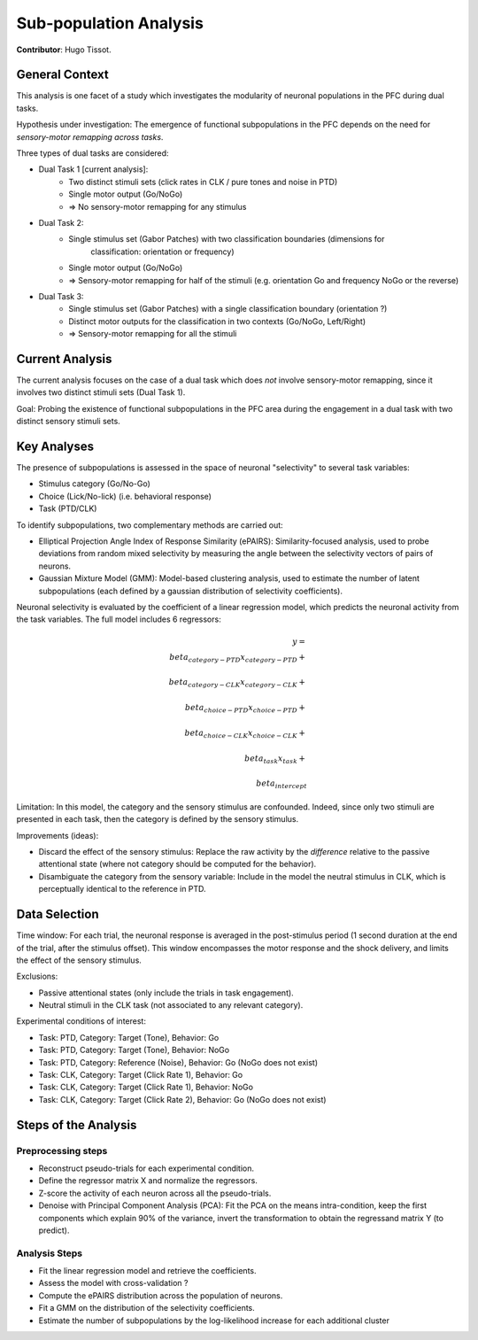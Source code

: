 Sub-population Analysis
=======================

.. _subpop_analysis:

**Contributor**: Hugo Tissot.

General Context
---------------
This analysis is one facet of a study which investigates the modularity of neuronal populations in
the PFC during dual tasks.

Hypothesis under investigation: The emergence of functional subpopulations in the PFC depends on the
need for *sensory-motor remapping across tasks*.

Three types of dual tasks are considered:

- Dual Task 1 [current analysis]:
	- Two distinct stimuli sets (click rates in CLK / pure tones and noise in PTD)
	- Single motor output (Go/NoGo)
	- => No sensory-motor remapping for any stimulus
- Dual Task 2:
	- Single stimulus set (Gabor Patches) with two classification boundaries (dimensions for
		classification: orientation or frequency)
	- Single motor output (Go/NoGo)
	- => Sensory-motor remapping for half of the stimuli (e.g. orientation Go and frequency NoGo or the reverse)
- Dual Task 3:
	- Single stimulus set (Gabor Patches) with a single classification boundary (orientation ?)
	- Distinct motor outputs for the classification in two contexts (Go/NoGo, Left/Right)
	- => Sensory-motor remapping for all the stimuli

Current Analysis
----------------
The current analysis focuses on the case of a dual task which does *not* involve sensory-motor
remapping, since it involves two distinct stimuli sets (Dual Task 1).

Goal: Probing the existence of functional subpopulations in the PFC area during the engagement in a
dual task with two distinct sensory stimuli sets.

Key Analyses
------------
The presence of subpopulations is assessed in the space of neuronal "selectivity" to several task
variables:

- Stimulus category (Go/No-Go)
- Choice (Lick/No-lick) (i.e. behavioral response)
- Task (PTD/CLK)

To identify subpopulations, two complementary methods are carried out:

- Elliptical Projection Angle Index of Response Similarity (ePAIRS): Similarity-focused analysis,
  used to probe deviations from random mixed selectivity by measuring the angle between the
  selectivity vectors of pairs of neurons.
- Gaussian Mixture Model (GMM): Model-based clustering analysis, used to estimate the number of
  latent subpopulations (each defined by a gaussian distribution of selectivity coefficients).

Neuronal selectivity is evaluated by the coefficient of a linear regression model, which predicts
the neuronal activity from the task variables. The full model includes 6 regressors:

.. math::

	y = \\beta_{category-PTD} x_{category-PTD} + \\
		\\beta_{category-CLK} x_{category-CLK} + \\
		\\beta_{choice-PTD} x_{choice-PTD} + \\
		\\beta_{choice-CLK} x_{choice-CLK} + \\
		\\beta_{task} x_{task} + \\
		\\beta_{intercept}

Limitation: In this model, the category and the sensory stimulus are confounded. Indeed, since only
two stimuli are presented in each task, then the category is defined by the sensory stimulus.

Improvements (ideas):

- Discard the effect of the sensory stimulus: Replace the raw activity by the *difference* relative
  to the passive attentional state (where not category should be computed for the behavior).
- Disambiguate the category from the sensory variable: Include in the model the neutral stimulus in
  CLK, which is perceptually identical to the reference in PTD.

Data Selection
--------------
Time window: For each trial, the neuronal response is averaged in the post-stimulus period (1 second
duration at the end of the trial, after the stimulus offset). This window encompasses the motor
response and the shock delivery, and limits the effect of the sensory stimulus.

Exclusions:

- Passive attentional states (only include the trials in task engagement).
- Neutral stimuli in the CLK task (not associated to any relevant category).

Experimental conditions of interest:

- Task: PTD, Category: Target (Tone), Behavior: Go
- Task: PTD, Category: Target (Tone), Behavior: NoGo
- Task: PTD, Category: Reference (Noise), Behavior: Go (NoGo does not exist)
- Task: CLK, Category: Target (Click Rate 1), Behavior: Go
- Task: CLK, Category: Target (Click Rate 1), Behavior: NoGo
- Task: CLK, Category: Target (Click Rate 2), Behavior: Go (NoGo does not exist)

Steps of the Analysis
---------------------
Preprocessing steps
^^^^^^^^^^^^^^^^^^^
- Reconstruct pseudo-trials for each experimental condition.
- Define the regressor matrix X and normalize the regressors.
- Z-score the activity of each neuron across all the pseudo-trials.
- Denoise with Principal Component Analysis (PCA): Fit the PCA on the means intra-condition, keep
  the first components which explain 90% of the variance, invert the transformation to obtain the
  regressand matrix Y (to predict).

Analysis Steps
^^^^^^^^^^^^^^
- Fit the linear regression model and retrieve the coefficients.
- Assess the model with cross-validation ?
- Compute the ePAIRS distribution across the population of neurons.
- Fit a GMM on the distribution of the selectivity coefficients.
- Estimate the number of subpopulations by the log-likelihood increase for each additional cluster
